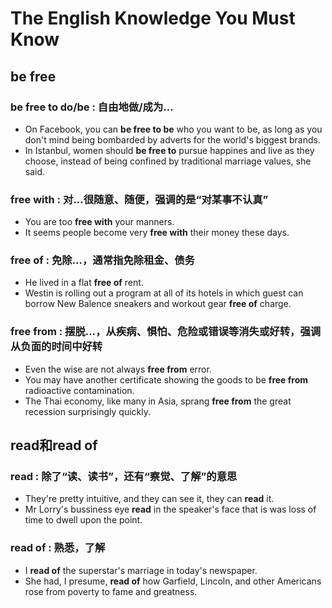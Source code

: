 * The English Knowledge You Must Know
** be free
*** be free to do/be : 自由地做/成为...
- On Facebook, you can *be free to be* who you want to be, as long as you don't mind being bombarded by adverts for the world's biggest brands.
- In Istanbul, women should *be free to* pursue happines and live as they choose, instead of being confined by traditional marriage values, she said.
*** free with : 对...很随意、随便，强调的是“对某事不认真”
- You are too *free with* your manners.
- It seems people become very *free with* their money these days.
*** free of : 免除...，通常指免除租金、债务
- He lived in a flat *free of* rent.
- Westin is rolling out a program at all of its hotels in which guest can borrow New Balence sneakers and workout gear *free of* charge.
*** free from : 摆脱...，从疾病、惧怕、危险或错误等消失或好转，强调从负面的时间中好转
- Even the wise are not always *free from* error.
- You may have another certificate showing the goods to be *free from* radioactive contamination.
- The Thai economy, like many in Asia, sprang *free from* the great recession surprisingly quickly.
** read和read of
*** read : 除了“读、读书”，还有“察觉、了解”的意思
- They're pretty intuitive, and they can see it, they can *read* it.
- Mr Lorry's bussiness eye *read* in the speaker's face that is was loss of time to dwell upon the point.
*** read of : 熟悉，了解
- I *read of* the superstar's marriage in today's newspaper.
- She had, I presume, *read of* how Garfield, Lincoln, and other Americans rose from poverty to fame and greatness.
